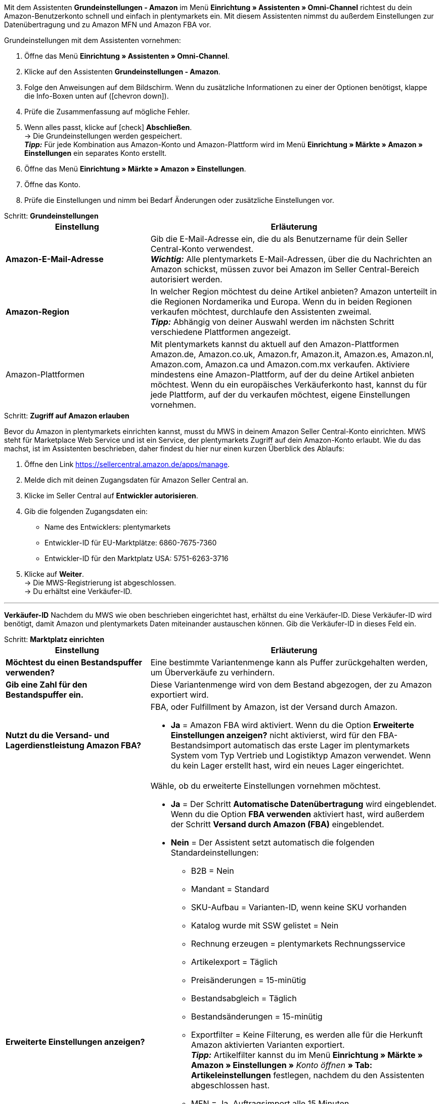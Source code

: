 Mit dem Assistenten *Grundeinstellungen - Amazon* im Menü *Einrichtung » Assistenten » Omni-Channel* richtest du dein Amazon-Benutzerkonto schnell und einfach in plentymarkets ein. Mit diesem Assistenten nimmst du außerdem Einstellungen zur Datenübertragung und zu Amazon MFN und Amazon FBA vor.

[.instruction]
Grundeinstellungen mit dem Assistenten vornehmen:

. Öffne das Menü *Einrichtung » Assistenten » Omni-Channel*.
. Klicke auf den Assistenten *Grundeinstellungen - Amazon*.
. Folge den Anweisungen auf dem Bildschirm. Wenn du zusätzliche Informationen zu einer der Optionen benötigst, klappe die Info-Boxen unten auf (icon:chevron-down[role="darkGrey"]).
. Prüfe die Zusammenfassung auf mögliche Fehler.
. Wenn alles passt, klicke auf icon:check[role="green"] *Abschließen*. +
→ Die Grundeinstellungen werden gespeichert. +
*_Tipp:_* Für jede Kombination aus Amazon-Konto und Amazon-Plattform wird im Menü *Einrichtung » Märkte » Amazon » Einstellungen* ein separates Konto erstellt.
. Öffne das Menü *Einrichtung » Märkte » Amazon » Einstellungen*.
. Öffne das Konto.
. Prüfe die Einstellungen und nimm bei Bedarf Änderungen oder zusätzliche Einstellungen vor.

[.collapseBox]
.Schritt: *Grundeinstellungen*
--
[[table-amazon-basic-settings-assistant]]
[width="100%"]
[cols="1,2"]
|======
|Einstellung |Erläuterung

| *Amazon-E-Mail-Adresse*
a| Gib die E-Mail-Adresse ein, die du als Benutzername für dein Seller Central-Konto verwendest. +
*_Wichtig:_* Alle plentymarkets E-Mail-Adressen, über die du Nachrichten an Amazon schickst, müssen zuvor bei Amazon im Seller Central-Bereich autorisiert werden.

| *Amazon-Region*
a| In welcher Region möchtest du deine Artikel anbieten? Amazon unterteilt in die Regionen Nordamerika und Europa. Wenn du in beiden Regionen verkaufen möchtest, durchlaufe den Assistenten zweimal. +
*_Tipp:_* Abhängig von deiner Auswahl werden im nächsten Schritt verschiedene Plattformen angezeigt.

| Amazon-Plattformen
a| Mit plentymarkets kannst du aktuell auf den Amazon-Plattformen Amazon.de, Amazon.co.uk, Amazon.fr, Amazon.it, Amazon.es, Amazon.nl, Amazon.com, Amazon.ca und Amazon.com.mx verkaufen. Aktiviere mindestens eine Amazon-Plattform, auf der du deine Artikel anbieten möchtest. Wenn du ein europäisches Verkäuferkonto hast, kannst du für jede Plattform, auf der du verkaufen möchtest, eigene Einstellungen vornehmen. +
|======
--

[.collapseBox]
.Schritt: *Zugriff auf Amazon erlauben*
--

Bevor du Amazon in plentymarkets einrichten kannst, musst du MWS in deinem Amazon Seller Central-Konto einrichten. MWS steht für Marketplace Web Service und ist ein Service, der plentymarkets Zugriff auf dein Amazon-Konto erlaubt. Wie du das machst, ist im Assistenten beschrieben, daher findest du hier nur einen kurzen Überblick des Ablaufs:

. Öffne den Link https://sellercentral.amazon.de/apps/manage.
. Melde dich mit deinen Zugangsdaten für Amazon Seller Central an.
. Klicke im Seller Central auf *Entwickler autorisieren*.
. Gib die folgenden Zugangsdaten ein:

  * Name des Entwicklers: plentymarkets
  * Entwickler-ID für EU-Marktplätze: 6860-7675-7360
  * Entwickler-ID für den Marktplatz USA: 5751-6263-3716

. Klicke auf *Weiter*. +
→ Die MWS-Registrierung ist abgeschlossen. +
→ Du erhältst eine Verkäufer-ID.

'''
*Verkäufer-ID*
Nachdem du MWS wie oben beschrieben eingerichtet hast, erhältst du eine Verkäufer-ID. Diese Verkäufer-ID wird benötigt, damit Amazon und plentymarkets Daten miteinander austauschen können. Gib die Verkäufer-ID in dieses Feld ein.
--

[.collapseBox]
.Schritt: *Marktplatz einrichten*
--
[[table-amazon-basic-settings-assistant]]
[width="100%"]
[cols="1,2"]
|======
|Einstellung |Erläuterung

| *Möchtest du einen Bestandspuffer verwenden?*
| Eine bestimmte Variantenmenge kann als Puffer zurückgehalten werden, um Überverkäufe zu verhindern.

| *Gib eine Zahl für den Bestandspuffer ein.*
| Diese Variantenmenge wird von dem Bestand abgezogen, der zu Amazon exportiert wird.

| *Nutzt du die Versand- und Lagerdienstleistung Amazon FBA?*
a| FBA, oder Fulfillment by Amazon, ist der Versand durch Amazon.

* *Ja* = Amazon FBA wird aktiviert. Wenn du die Option *Erweiterte Einstellungen anzeigen?* nicht aktivierst, wird für den FBA-Bestandsimport automatisch das erste Lager im plentymarkets System vom Typ Vertrieb und Logistiktyp Amazon verwendet. Wenn du kein Lager erstellt hast, wird ein neues Lager eingerichtet.

| *Erweiterte Einstellungen anzeigen?*
a| Wähle, ob du erweiterte Einstellungen vornehmen möchtest. +

* *Ja* = Der Schritt *Automatische Datenübertragung* wird eingeblendet. Wenn du die Option *FBA verwenden* aktiviert hast, wird außerdem der Schritt *Versand durch Amazon (FBA)* eingeblendet. +
* *Nein* = Der Assistent setzt automatisch die folgenden Standardeinstellungen:

  ** B2B = Nein
  ** Mandant = Standard
  ** SKU-Aufbau = Varianten-ID, wenn keine SKU vorhanden
  ** Katalog wurde mit SSW gelistet = Nein
  ** Rechnung erzeugen = plentymarkets Rechnungsservice
  ** Artikelexport = Täglich
  ** Preisänderungen = 15-minütig
  ** Bestandsabgleich = Täglich
  ** Bestandsänderungen = 15-minütig
  ** Exportfilter = Keine Filterung, es werden alle für die Herkunft Amazon aktivierten Varianten exportiert. +
  *_Tipp:_* Artikelfilter kannst du im Menü *Einrichtung » Märkte » Amazon » Einstellungen »* _Konto öffnen_ *» Tab: Artikeleinstellungen* festlegen, nachdem du den Assistenten abgeschlossen hast.
  ** MFN = Ja, Auftragsimport alle 15 Minuten

Wenn *FBA verwenden* aktiviert ist, setzt der Assistent außerdem die folgenden Standardeinstellungen:

  ** MFN = Ja, Auftragsimport alle 15 Minuten
  ** FBA aktiv = Ja
  ** Lager = Für den FBA-Bestandsimport wird das erste Lager im plentymarkets System vom Typ Vertrieb und Logistiktyp Amazon verwendet. Wenn du kein Lager erstellt hast, wird ein neues Lager eingerichtet.
  ** Amazon Multichannel = Nein
  ** Bestandsimport = Stündlich
  ** Retourenimport = Täglich
  ** Gutschriftenimport = Ja

|======
--

[.collapseBox]
.Schritt: *Automatische Datenübertragung* (optionale Einstellungen)
--
[[table-amazon-basic-settings-assistant]]
[width="100%"]
[cols="1,2"]
|======
|Einstellung |Erläuterung

| *An welche Amazon-Plattformen möchtest du deine Artikeldaten übertragen?*
| Wähle die Amazon-Plattformen, an die du automatisch Daten übertragen möchtest. Angezeigt werden die Plattformen, die du in Schritt *Grundeinstellungen* aktiviert hast.

| *An welche Amazon-Plattformen möchtest du deine Preise übertragen?*
| Wähle die Amazon-Plattformen, an die du deine Preise übertragen möchtest. Angezeigt werden die Plattformen, die du in Schritt *Grundeinstellungen* aktiviert hast.

| *Möchtest du Bestände an Amazon übertragen?*
a| * *Ja* = Bestände werden an alle gewählten Plattformen übertragen. Der Schritt *Bestände übertragen* wird eingeblendet.

| *Versendest du deine Amazon-Bestellungen selbst (MFN)?*
a| MFN steht für Merchant Fulfillment Network. Das bedeutet, dass du die Produkte, die Kund:innen über Amazon bestellen, selbst versendest.

* *Ja* = Der Schritt *Versand durch Verkäufer (MFN)* wird eingeblendet.

| *Nutzt du die Versand- und Lagerdienstleistung Amazon FBA?*
| Hier hast du noch einmal die Chance, Amazon FBA zu aktivieren oder zu deaktivieren. Wenn du FBA im Schritt *Marktplatz einrichten* aktiviert hast, ist die Option hier schon aktiviert.

| *Wer soll Rechnungen für Amazon-Bestellungen erzeugen?*
a| Wenn du den Amazon-Rechnungsservice VCS nutzt, wähle plentymarkets Rechnungsservice mit Daten von Amazon (Rechnungen werden von plentymarkets erzeugt und zu Amazon übertragen) oder Amazon-Rechnungsservice (Rechnungen werden von Amazon erzeugt). Amazon VCS muss zuvor in Amazon Seller Central aktiviert werden. Wenn du den Amazon-Rechnungsservice VCS nicht nutzt, wähle plentymarkets Rechnungsservice (Rechnungen werden von plentymarkets erzeugt, aber nicht zu Amazon übertragen).

* *plentymarkets Rechnungsservice* = plentymarkets berechnet die Umsatzsteuer. plentymarkets erzeugt die Rechnungen über eine Ereignisaktion. +
* *Amazon-Rechnungsservice* = Rechnungsnummern und Gutschriften für Amazon-Aufträge werden in plentymarkets importiert. +
* *plentymarkets Rechnungsservice mit Daten von Amazon* = Amazon berechnet die Umsatzsteuer. Rechnungen für Amazon-Aufträge werden automatisch von plentymarkets erzeugt und zu Amazon übertragen.

Weitere Informationen findest du im Kapitel <<#6800, Rechnungserzeugung für Amazon-Aufträge einrichten>>.

| *Bist du Amazon Business-Händler?*
| Amazon Business ist Amazons Plattform für den gewerblichen Verkauf an Unternehmen.
|======
--

[.collapseBox]
.Schritt: *Artikeldaten übertragen* (optionale Einstellungen)
--
[[table-amazon-basic-settings-assistant]]
[width="100%"]
[cols="1,2"]
|======
|Einstellung |Erläuterung

| *Alternative Einstellungen vornehmen*
| In diesem Schritt legst du fest, wie deine Artikeldaten an Amazon übertragen werden. Wenn du die Option *Alternative Einstellungen vornehmen* nicht aktivierst, gelten diese Einstellungen für alle Amazon-Plattformen, die du aktiviert hast. Falls du für bestimmte Plattformen andere Einstellungen vornehmen möchtest, aktiviere diese Option. Dann wird ein weiterer Schritt eingeblendet, in dem du separate Einstellungen für diese Plattformen vornehmen kannst.

| *Welche Artikelverfügbarkeiten möchtest du bei der Artikeldatenübertragung berücksichtigen?*
| Nur Artikel mit den aktivierten Verfügbarkeiten werden an Amazon übertragen. +
*_Tipp:_* Die Verfügbarkeit einer Variante legst du im Tab *Einstellungen* der Variante fest.

| *In welchen Amazon-Kategorien möchtest du deine Artikel anbieten?*
| Aktiviere die Kategorien, in denen du Artikel bei Amazon verkaufen möchtest.

| *Welche Markierungen möchtest du bei der Artikeldatenübertragung berücksichtigen?*
a| Markierungen bieten dir eine Möglichkeit, deine Artikel zu filtern. Wenn du also nur bestimmte Artikel an Amazon übertragen möchtest, kannst du sie mit einer Markierung versehen und diese Markierung hier wählen.

* *Alle* = Die Artikel werden nicht gefiltert.

| *Welcher Artikelname soll an Amazon übertragen werden?*
| Den Namen wählen, der an Amazon übertragen werden soll.

| *Welche Artikelbeschreibung soll an Amazon übertragen werden?*
| Wählen, welche Informationen als Artikelbeschreibung an Amazon übertragen werden sollen.

| *Möchtest du deine Artikelbeschreibungen HTML-formatiert übertragen?*
a| * *ohne HTML-Formatierung* (Standardeinstellung) = Deine Artikelbeschreibungen werden ohne HTML-Formatierung übertragen. +
* *mit HTML-Formatierung* = Deine Artikelbeschreibung wird HTML-formatiert an Amazon übertragen. +
*_Hinweis:_* Amazon akzeptiert nur die folgenden HTML-Tags: <br>, <b>, <i>, <p>, <ul>, <li>, <table>, <tr>, <td>, <th>, <tbody> und <strong>. Artikel mit anderen HTML-Tags werden ggf. nicht von Amazon akzeptiert. Verwende für diese Fälle die Standardeinstellung *ohne HTML-Formatierung*.

| *Welche Nummer soll als Herstellernummer übetragen werden?*
| Wählen, welcher Wert als Herstellernummer übertragen werden soll.
|======
--

[.collapseBox]
.Schritt: *Bestände übertragen*
--
[[table-amazon-basic-settings-assistant]]
[width="100%"]
[cols="1,2"]
|======
|Einstellung |Erläuterung

| *Aus welchen Lagern möchtest du Artikelbestand an Amazon übertragen?*
a| * *Bestand aus allen Vertriebslagern addieren und übertragen* +
* *Bestandsmenge des Vertriebslagers mit aktuell größtem Bestand übertragen* +
* *Bestand aus Hauptlager des Artikels übertragen* +
* *Bestand der gewählten Vertriebslager addieren und übertragen* = Öffnet eine Dropdown-Liste, aus der du die Lager wählen kannst. +

| *Möchtest du einen Bestandspuffer verwenden?*
| Eine bestimmte Variantenmenge kann als Puffer zurückgehalten werden, um Überverkäufe zu verhindern.

| *Welchen Bestandspuffer möchtest du verwenden?*
a| * *Fester Bestandspuffer* = Es wird die unter *Wert* eingegebene Variantenmenge vom Bestand abgezogen.
* *Wert* = Diese Variantenmenge wird von dem Bestand abgezogen, der zu Amazon exportiert wird.

| *Möchtest du deine Warenbestände auf Amazon begrenzen?*
| Legt fest, ob der Bestand, der maximal an Amazon exportiert wird, begrenzt wird.

| *Maximalbestand* +
(wird nur angezeigt, wenn *Warenbestand begrenzen* aktiviert ist)
| Maximale Bestandsmenge eingeben.

| *Welche Lieferzeit möchtest du an Amazon übertragen?*
a| * *Durchschnittliche Lieferzeit in Tagen*
* *Durchschnittliche Lieferzeit in Tagen zzgl. Bearbeitungszeit* = Öffnet ein Feld, in das du die Bearbeitungszeit in Tagen eingeben kannst.
* *Nicht übertragen (nicht empfohlen)*
|======
--

[.collapseBox]
.Schritt: *Versand durch Verkäufer (MFN)*
--
[[table-amazon-basic-settings-assistant]]
[width="100%"]
[cols="1,2"]
|======
|Einstellung |Erläuterung

| *Zu welchem Mandanten sollen deine Amazon-Aufträge zugeordnet werden?*
| Mandant aus der Dropdown-Liste wählen.

| *Möchtest du Amazon-Aufträge in plentymarkets importieren?*
| Aktivieren, um Aufträge in plentymarkets zu importieren.

| *Möchtest du Amazon-Aufträge vom Import ausschließen?* +
(wird nur angezeigt, wenn *Aufträge importieren* aktiviert ist)
| Optional ein Datum wählen, um nur Aufträge zu importieren, die an oder nach diesem Datum erstellt wurden.

| *Möchtest du Erstattungen an Amazon übertragen?*
| Diese Option ist derzeit ohne Funktion.
|======
--

[.collapseBox]
.Schritt: *Versand durch Amazon (FBA)*
--
[[table-amazon-basic-settings-assistant]]
[width="100%"]
[cols="1,2"]
|======
|Einstellung |Erläuterung

| *Möchtest du den Lager- und Versandservice Amazon Multichannel nutzen?*
| Amazon Multichannel ist ein Service, bei dem Amazon die Lagerung und den Versand von Bestellungen übernimmt, die nicht bei Amazon aufgegeben werden, sondern bei anderen Online-Marktplätzen oder Webshops.

| *Möchtest du Bestände aus Amazon-Lagern in plentymarkets importieren?*
a| * *Ja* = Das Lager aus der Dropdown-Liste wählen, in das die Bestände aus Amazon-Lagern importiert werden sollen.

| *Möchtest du FBA-Retouren in plentymarkets importieren?*
a| * *Ja* = Retouren werden einmal täglich importiert. +
* *Nein* = Retouren werden nicht importiert.

| *Möchtest du FBA-Gutschriften in plentymarkets importieren?*
a| * *Ja* = FBA-Gutschriften werden alle 4 Stunden importiert. +
* *Nein* = FBA-Gutschriften werden nicht importiert.

*_Tipp:_* Im Menü *Einrichtung » Märkte » Amazon » Einstellungen »* _Konto öffnen_ *» Tab: Auftragseinstellungen* findest du diese Einstellung (*Gutschriftenimport*) im Bereich *Eigener Versand (MFN)*.
|======
--

[.collapseBox]
.Schritt: *Amazon-Benutzerkonto aktivieren*
--
Hast du alle Einstellungen vorgenommen, um mit dem Verkauf auf Amazon zu starten? Dann aktiviere dein Amazon-Benutzerkonto, um die Einstellungen in plentymarkets zu aktivieren und den Datenaustausch mit Amazon zu starten. Möchtest du deine Einstellungen prüfen oder anpassen? Dann aktiviere dein Amazon-Benutzerkonto nicht und durchlaufe den Assistenten noch einmal.
--

[.collapseBox]
.Schritt: *Zusammenfassung*
--
In diesem Schritt findest du eine Zusammenfassung der Einstellungen, die du vorgenommen hast. Klappe die Einstellungen aus (icon:chevron-down[role="darkGrey"]) und prüfe sie, bevor du den Assistenten abschließt.
|======
--
